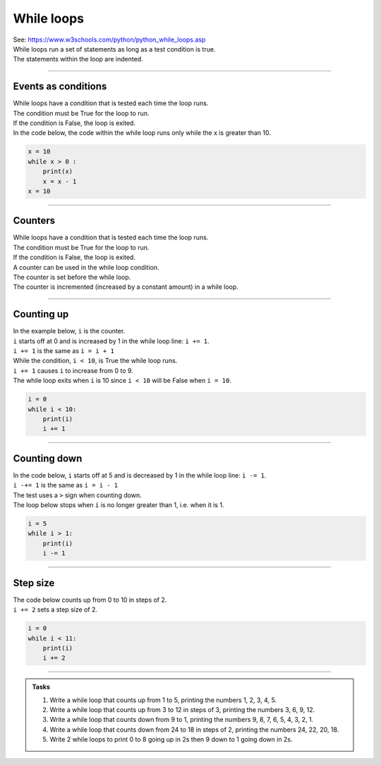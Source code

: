 ====================================================
While loops
====================================================

| See: https://www.w3schools.com/python/python_while_loops.asp
| While loops run a set of statements as long as a test condition is true.
| The statements within the loop are indented.

.. image:: images/while_loop.png
    :scale: 75 %
    :align: center

----

Events as conditions
----------------------------------------

| While loops have a condition that is tested each time the loop runs.
| The condition must be True for the loop to run.
| If the condition is False, the loop is exited.

| In the code below, the code within the while loop runs only while the x is greater than 10.

.. code-block:: python

    x = 10
    while x > 0 :
        print(x)
        x = x - 1
    x = 10

----

Counters
----------------------------------------

| While loops have a condition that is tested each time the loop runs.
| The condition must be True for the loop to run.
| If the condition is False, the loop is exited.

| A counter can be used in the while loop condition.
| The counter is set before the while loop.
| The counter is incremented (increased by a constant amount) in a while loop. 

----

Counting up
----------------------------------------

.. image:: images/while_counter.png
    :scale: 75 %
    :align: center

| In the example below, ``i`` is the counter.
| ``i`` starts off at 0 and is increased by 1 in the while loop line: ``i += 1``.
| ``i += 1`` is the same as ``i = i + 1``
| While the condition, ``i < 10``, is True the while loop runs.
| ``i += 1`` causes ``i`` to increase from 0 to 9.
| The while loop exits when ``i`` is 10 since ``i < 10`` will be False when ``i = 10``.

.. code-block:: python

    i = 0
    while i < 10:
        print(i)
        i += 1

----

Counting down
----------------------------------------

| In the code below, ``i`` starts off at 5 and is decreased by 1 in the while loop line: ``i -= 1``.
| ``i -+= 1`` is the same as ``i = i - 1``
| The test uses a ``>`` sign when counting down.
| The loop below stops when ``i`` is no longer greater than 1, i.e. when it is 1.

.. code-block:: python

    i = 5
    while i > 1:
        print(i)
        i -= 1

----

Step size
----------------------------------------

| The code below counts up from 0 to 10 in steps of 2. 
| ``i += 2`` sets a step size of 2.

.. code-block:: python

    i = 0
    while i < 11:
        print(i)
        i += 2

----

.. admonition:: Tasks

    #. Write a while loop that counts up from 1 to 5, printing the numbers 1, 2, 3, 4, 5.
    #. Write a while loop that counts up from 3 to 12 in steps of 3, printing the numbers 3, 6, 9, 12.
    #. Write a while loop that counts down from 9 to 1, printing the numbers 9, 8, 7, 6, 5, 4, 3, 2, 1.
    #. Write a while loop that counts down from 24 to 18 in steps of 2, printing the numbers 24, 22, 20, 18.
    #. Write 2 while loops to print 0 to 8 going up in 2s then 9 down to 1 going down in 2s.
 
    .. dropdown::
        :icon: codescan
        :color: primary
        :class-container: sd-dropdown-container

        .. tab-set::

            .. tab-item:: Q1

                Write a while loop that counts up from 1 to 5, printing the numbers 1, 2, 3, 4, 5.

                .. code-block:: python

                    i = 1
                    while i < 6:
                        print(i)
                        i += 1

            .. tab-item:: Q2

                Write a while loop that counts up from 3 to 12 in steps of 3, printing the numbers 3, 6, 9, 12.

                .. code-block:: python

                    i = 3
                    while i < 13:
                        print(i)
                        i += 3


            .. tab-item:: Q3

                Write a while loop that counts down from 9 to 1, printing the numbers 9, 8, 7, 6, 5, 4, 3, 2, 1.

                .. code-block:: python

                    i = 9
                    while i > 0:
                        print(i)
                        i -= 1


            .. tab-item:: Q4

                Write a while loop that counts down from 24 to 18 in steps of 2, printing the numbers 24, 22, 20, 18.

                .. code-block:: python

                    i = 24
                    while i > 17:
                        print(i)
                        i -= 2

            .. tab-item:: Q5

                Write 2 while loops to print 0 to 8 going up in 2s then 9 down to 1 going down in 2s.

                .. code-block:: python

                    i = 0
                    while i < 9:
                        print(i)
                        i += 2
                    i = 9
                    while i > 0:
                        print(i)
                        i -= 2

